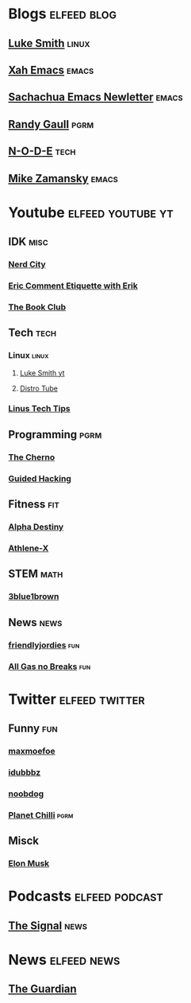 * Blogs                                                         :elfeed:blog:
** [[https://lukesmith.xyz/rss.xml][Luke Smith]]                                                         :linux:
** [[http://ergoemacs.org/emacs/blog.xml][Xah Emacs]]                                                          :emacs:
** [[https://sachachua.com/blog/feed/][Sachachua Emacs Newletter]]                                          :emacs:
** [[https://www.randygaul.net/feed/][Randy Gaull]]                                                         :pgrm:
** [[https://n-o-d-e.net/rss/rss.xml][N-O-D-E]]                                                             :tech:
** [[https://cestlaz.github.io/rss.xml][Mike Zamansky]]                                                      :emacs:
* Youtube                                                 :elfeed:youtube:yt:
** IDK                                                                 :misc:
*** [[https://invidious.snopyta.org/feed/channel/UCxsQFG_8Dbt1sZhLReL2mUw][Nerd City]]
*** [[https://www.invidious.snopyta.org/feed/channel/UCyWDmyZRjrGHeKF-ofFsT5Q][Eric Comment Etiquette with Erik]]
*** [[https://invidious.snopyta.org/feed/channel/UC70DBZLtHVkScdx49McB6NA][The Book Club]]
** Tech                                                                :tech:
*** Linux                                                             :linux:
**** [[https://lukesmith.xyz/youtube.xml][Luke Smith yt]] 
**** [[https://www.youtube.com/feeds/videos.xml?channel_id=UCVls1GmFKf6WlTraIb_IaJg][Distro Tube]] 
*** [[https://www.invidious.snopyta.org/feed/channel/UCXuqSBlHAE6Xw-yeJA0Tunw][Linus Tech Tips]]
** Programming                                                         :pgrm:
*** [[https://www.youtube.com/feeds/videos.xml?user=TheChernoProject][The Cherno]]
*** [[https://www.invidious.snopyta.org/feed/channel/UCCMi6F5Ac3kQDfffWXQGZDw][Guided Hacking]]
** Fitness                                                              :fit:
*** [[https://invidious.snopyta.org/feed/channel/UCmdlnVFzmf7Zhqm_QE-UlJw][Alpha Destiny]]
*** [[https://invidious.snopyta.org/feed/channel/UCe0TLA0EsQbE-MjuHXevj2A][Athlene-X]]
** STEM                                                                :math:
*** [[https://invidious.snopyta.org/feed/channel/UCYO_jab_esuFRV4b17AJtAw][3blue1brown]]
** News                                                                :news:
*** [[https://www.invidious.snopyta.org/feed/channel/UC2-i3KuYoODXsM99Z3-Gm0A][friendlyjordies]]                                                     :fun:
*** [[https://invidious.snopyta.org/feed/channel/UCtqxG9IrHFU_ID1khGvx9sA][All Gas no Breaks]]                                                   :fun:
* Twitter                                                    :elfeed:twitter:
** Funny                                                                :fun:
*** [[https://nitter.net/maxmoefoe/rss][maxmoefoe]]
*** [[https://nitter.net/Idubbbz/rss][idubbbz]]
*** [[https://nitter.net/noobdoggy/rss][noobdog]]
*** [[https://nitter.net/planetchili/rss][Planet Chilli]]                                                      :pgrm:
** Misck
*** [[https://nitter.net/elonmusk/rss][Elon Musk]]
* Podcasts                                                   :elfeed:podcast:
** [[https://www.abc.net.au/radio/programs/the-signal/feed/9443166/podcast.xml][The Signal]]                                                          :news:
* News                                                          :elfeed:news:
** [[https://www.theguardian.com/australia-news/sydney/rss][The Guardian]]
